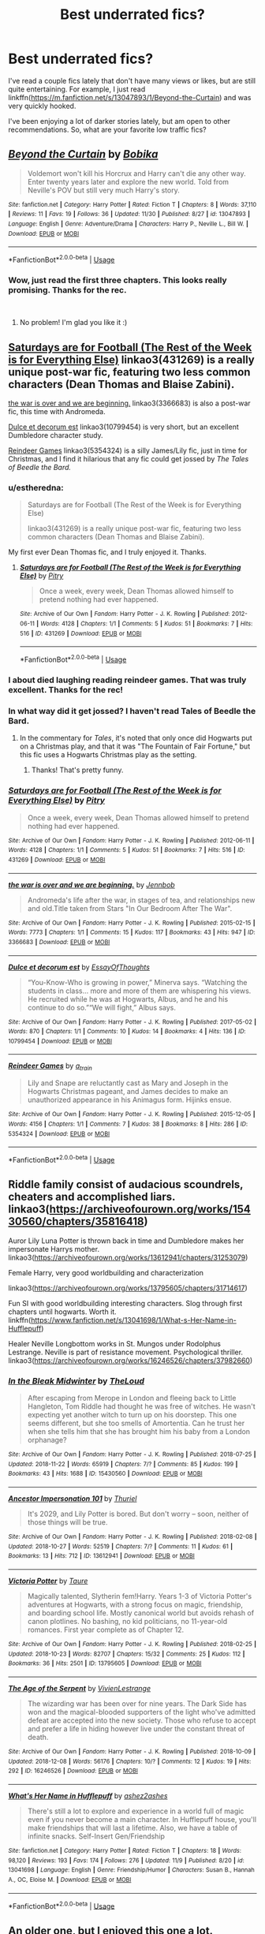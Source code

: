 #+TITLE: Best underrated fics?

* Best underrated fics?
:PROPERTIES:
:Author: starsandheavyrain
:Score: 65
:DateUnix: 1544305657.0
:DateShort: 2018-Dec-09
:FlairText: Request
:END:
I've read a couple fics lately that don't have many views or likes, but are still quite entertaining. For example, I just read linkffn([[https://m.fanfiction.net/s/13047893/1/Beyond-the-Curtain]]) and was very quickly hooked.

I've been enjoying a lot of darker stories lately, but am open to other recommendations. So, what are your favorite low traffic fics?


** [[https://www.fanfiction.net/s/13047893/1/][*/Beyond the Curtain/*]] by [[https://www.fanfiction.net/u/3820867/Bobika][/Bobika/]]

#+begin_quote
  Voldemort won't kill his Horcrux and Harry can't die any other way. Enter twenty years later and explore the new world. Told from Neville's POV but still very much Harry's story.
#+end_quote

^{/Site/:} ^{fanfiction.net} ^{*|*} ^{/Category/:} ^{Harry} ^{Potter} ^{*|*} ^{/Rated/:} ^{Fiction} ^{T} ^{*|*} ^{/Chapters/:} ^{8} ^{*|*} ^{/Words/:} ^{37,110} ^{*|*} ^{/Reviews/:} ^{11} ^{*|*} ^{/Favs/:} ^{19} ^{*|*} ^{/Follows/:} ^{36} ^{*|*} ^{/Updated/:} ^{11/30} ^{*|*} ^{/Published/:} ^{8/27} ^{*|*} ^{/id/:} ^{13047893} ^{*|*} ^{/Language/:} ^{English} ^{*|*} ^{/Genre/:} ^{Adventure/Drama} ^{*|*} ^{/Characters/:} ^{Harry} ^{P.,} ^{Neville} ^{L.,} ^{Bill} ^{W.} ^{*|*} ^{/Download/:} ^{[[http://www.ff2ebook.com/old/ffn-bot/index.php?id=13047893&source=ff&filetype=epub][EPUB]]} ^{or} ^{[[http://www.ff2ebook.com/old/ffn-bot/index.php?id=13047893&source=ff&filetype=mobi][MOBI]]}

--------------

*FanfictionBot*^{2.0.0-beta} | [[https://github.com/tusing/reddit-ffn-bot/wiki/Usage][Usage]]
:PROPERTIES:
:Author: FanfictionBot
:Score: 21
:DateUnix: 1544305665.0
:DateShort: 2018-Dec-09
:END:

*** Wow, just read the first three chapters. This looks really promising. Thanks for the rec.

​
:PROPERTIES:
:Score: 14
:DateUnix: 1544308778.0
:DateShort: 2018-Dec-09
:END:

**** No problem! I'm glad you like it :)
:PROPERTIES:
:Author: starsandheavyrain
:Score: 6
:DateUnix: 1544309119.0
:DateShort: 2018-Dec-09
:END:


** [[https://archiveofourown.org/works/431269][Saturdays are for Football (The Rest of the Week is for Everything Else)]] linkao3(431269) is a really unique post-war fic, featuring two less common characters (Dean Thomas and Blaise Zabini).

[[https://archiveofourown.org/works/3366683][the war is over and we are beginning.]] linkao3(3366683) is also a post-war fic, this time with Andromeda.

[[https://archiveofourown.org/works/10799454][Dulce et decorum est]] linkao3(10799454) is very short, but an excellent Dumbledore character study.

[[https://archiveofourown.org/works/5354324][Reindeer Games]] linkao3(5354324) is a silly James/Lily fic, just in time for Christmas, and I find it hilarious that any fic could get jossed by /The Tales of Beedle the Bard./
:PROPERTIES:
:Author: siderumincaelo
:Score: 17
:DateUnix: 1544310483.0
:DateShort: 2018-Dec-09
:END:

*** u/estheredna:
#+begin_quote
  Saturdays are for Football (The Rest of the Week is for Everything Else)

  linkao3(431269) is a really unique post-war fic, featuring two less common characters (Dean Thomas and Blaise Zabini).
#+end_quote

My first ever Dean Thomas fic, and I truly enjoyed it. Thanks.
:PROPERTIES:
:Author: estheredna
:Score: 5
:DateUnix: 1544319093.0
:DateShort: 2018-Dec-09
:END:

**** [[https://archiveofourown.org/works/431269][*/Saturdays are for Football (The Rest of the Week is for Everything Else)/*]] by [[https://www.archiveofourown.org/users/Pitry/pseuds/Pitry][/Pitry/]]

#+begin_quote
  Once a week, every week, Dean Thomas allowed himself to pretend nothing had ever happened.
#+end_quote

^{/Site/:} ^{Archive} ^{of} ^{Our} ^{Own} ^{*|*} ^{/Fandom/:} ^{Harry} ^{Potter} ^{-} ^{J.} ^{K.} ^{Rowling} ^{*|*} ^{/Published/:} ^{2012-06-11} ^{*|*} ^{/Words/:} ^{4128} ^{*|*} ^{/Chapters/:} ^{1/1} ^{*|*} ^{/Comments/:} ^{5} ^{*|*} ^{/Kudos/:} ^{51} ^{*|*} ^{/Bookmarks/:} ^{7} ^{*|*} ^{/Hits/:} ^{516} ^{*|*} ^{/ID/:} ^{431269} ^{*|*} ^{/Download/:} ^{[[https://archiveofourown.org/downloads/Pi/Pitry/431269/Saturdays%20are%20for%20Football.epub?updated_at=1387523755][EPUB]]} ^{or} ^{[[https://archiveofourown.org/downloads/Pi/Pitry/431269/Saturdays%20are%20for%20Football.mobi?updated_at=1387523755][MOBI]]}

--------------

*FanfictionBot*^{2.0.0-beta} | [[https://github.com/tusing/reddit-ffn-bot/wiki/Usage][Usage]]
:PROPERTIES:
:Author: FanfictionBot
:Score: 1
:DateUnix: 1544319104.0
:DateShort: 2018-Dec-09
:END:


*** I about died laughing reading reindeer games. That was truly excellent. Thanks for the rec!
:PROPERTIES:
:Author: altrarose
:Score: 1
:DateUnix: 1544333252.0
:DateShort: 2018-Dec-09
:END:


*** In what way did it get jossed? I haven't read Tales of Beedle the Bard.
:PROPERTIES:
:Author: anathea
:Score: 1
:DateUnix: 1544392654.0
:DateShort: 2018-Dec-10
:END:

**** In the commentary for /Tales/, it's noted that only once did Hogwarts put on a Christmas play, and that it was "The Fountain of Fair Fortune," but this fic uses a Hogwarts Christmas play as the setting.
:PROPERTIES:
:Author: siderumincaelo
:Score: 2
:DateUnix: 1544399790.0
:DateShort: 2018-Dec-10
:END:

***** Thanks! That's pretty funny.
:PROPERTIES:
:Author: anathea
:Score: 1
:DateUnix: 1544407304.0
:DateShort: 2018-Dec-10
:END:


*** [[https://archiveofourown.org/works/431269][*/Saturdays are for Football (The Rest of the Week is for Everything Else)/*]] by [[https://www.archiveofourown.org/users/Pitry/pseuds/Pitry][/Pitry/]]

#+begin_quote
  Once a week, every week, Dean Thomas allowed himself to pretend nothing had ever happened.
#+end_quote

^{/Site/:} ^{Archive} ^{of} ^{Our} ^{Own} ^{*|*} ^{/Fandom/:} ^{Harry} ^{Potter} ^{-} ^{J.} ^{K.} ^{Rowling} ^{*|*} ^{/Published/:} ^{2012-06-11} ^{*|*} ^{/Words/:} ^{4128} ^{*|*} ^{/Chapters/:} ^{1/1} ^{*|*} ^{/Comments/:} ^{5} ^{*|*} ^{/Kudos/:} ^{51} ^{*|*} ^{/Bookmarks/:} ^{7} ^{*|*} ^{/Hits/:} ^{516} ^{*|*} ^{/ID/:} ^{431269} ^{*|*} ^{/Download/:} ^{[[https://archiveofourown.org/downloads/Pi/Pitry/431269/Saturdays%20are%20for%20Football.epub?updated_at=1387523755][EPUB]]} ^{or} ^{[[https://archiveofourown.org/downloads/Pi/Pitry/431269/Saturdays%20are%20for%20Football.mobi?updated_at=1387523755][MOBI]]}

--------------

[[https://archiveofourown.org/works/3366683][*/the war is over and we are beginning./*]] by [[https://www.archiveofourown.org/users/Jennbob/pseuds/Jennbob][/Jennbob/]]

#+begin_quote
  Andromeda's life after the war, in stages of tea, and relationships new and old.Title taken from Stars "In Our Bedroom After The War".
#+end_quote

^{/Site/:} ^{Archive} ^{of} ^{Our} ^{Own} ^{*|*} ^{/Fandom/:} ^{Harry} ^{Potter} ^{-} ^{J.} ^{K.} ^{Rowling} ^{*|*} ^{/Published/:} ^{2015-02-15} ^{*|*} ^{/Words/:} ^{7773} ^{*|*} ^{/Chapters/:} ^{1/1} ^{*|*} ^{/Comments/:} ^{15} ^{*|*} ^{/Kudos/:} ^{117} ^{*|*} ^{/Bookmarks/:} ^{43} ^{*|*} ^{/Hits/:} ^{947} ^{*|*} ^{/ID/:} ^{3366683} ^{*|*} ^{/Download/:} ^{[[https://archiveofourown.org/downloads/Je/Jennbob/3366683/the%20war%20is%20over%20and%20we%20are.epub?updated_at=1460239230][EPUB]]} ^{or} ^{[[https://archiveofourown.org/downloads/Je/Jennbob/3366683/the%20war%20is%20over%20and%20we%20are.mobi?updated_at=1460239230][MOBI]]}

--------------

[[https://archiveofourown.org/works/10799454][*/Dulce et decorum est/*]] by [[https://www.archiveofourown.org/users/EssayOfThoughts/pseuds/EssayOfThoughts][/EssayOfThoughts/]]

#+begin_quote
  “You-Know-Who is growing in power,” Minerva says. “Watching the students in class... more and more of them are whispering his views. He recruited while he was at Hogwarts, Albus, and he and his continue to do so.”“We will fight,” Albus says.
#+end_quote

^{/Site/:} ^{Archive} ^{of} ^{Our} ^{Own} ^{*|*} ^{/Fandom/:} ^{Harry} ^{Potter} ^{-} ^{J.} ^{K.} ^{Rowling} ^{*|*} ^{/Published/:} ^{2017-05-02} ^{*|*} ^{/Words/:} ^{870} ^{*|*} ^{/Chapters/:} ^{1/1} ^{*|*} ^{/Comments/:} ^{10} ^{*|*} ^{/Kudos/:} ^{14} ^{*|*} ^{/Bookmarks/:} ^{4} ^{*|*} ^{/Hits/:} ^{136} ^{*|*} ^{/ID/:} ^{10799454} ^{*|*} ^{/Download/:} ^{[[https://archiveofourown.org/downloads/Es/EssayOfThoughts/10799454/Dulce%20et%20decorum%20est.epub?updated_at=1518279320][EPUB]]} ^{or} ^{[[https://archiveofourown.org/downloads/Es/EssayOfThoughts/10799454/Dulce%20et%20decorum%20est.mobi?updated_at=1518279320][MOBI]]}

--------------

[[https://archiveofourown.org/works/5354324][*/Reindeer Games/*]] by [[https://www.archiveofourown.org/users/a_t_rain/pseuds/a_t_rain][/a_t_rain/]]

#+begin_quote
  Lily and Snape are reluctantly cast as Mary and Joseph in the Hogwarts Christmas pageant, and James decides to make an unauthorized appearance in his Animagus form. Hijinks ensue.
#+end_quote

^{/Site/:} ^{Archive} ^{of} ^{Our} ^{Own} ^{*|*} ^{/Fandom/:} ^{Harry} ^{Potter} ^{-} ^{J.} ^{K.} ^{Rowling} ^{*|*} ^{/Published/:} ^{2015-12-05} ^{*|*} ^{/Words/:} ^{4156} ^{*|*} ^{/Chapters/:} ^{1/1} ^{*|*} ^{/Comments/:} ^{7} ^{*|*} ^{/Kudos/:} ^{38} ^{*|*} ^{/Bookmarks/:} ^{8} ^{*|*} ^{/Hits/:} ^{286} ^{*|*} ^{/ID/:} ^{5354324} ^{*|*} ^{/Download/:} ^{[[https://archiveofourown.org/downloads/a_/a_t_rain/5354324/Reindeer%20Games.epub?updated_at=1449288632][EPUB]]} ^{or} ^{[[https://archiveofourown.org/downloads/a_/a_t_rain/5354324/Reindeer%20Games.mobi?updated_at=1449288632][MOBI]]}

--------------

*FanfictionBot*^{2.0.0-beta} | [[https://github.com/tusing/reddit-ffn-bot/wiki/Usage][Usage]]
:PROPERTIES:
:Author: FanfictionBot
:Score: 1
:DateUnix: 1544310500.0
:DateShort: 2018-Dec-09
:END:


** Riddle family consist of audacious scoundrels, cheaters and accomplished liars. linkao3([[https://archiveofourown.org/works/15430560/chapters/35816418]])

Auror Lily Luna Potter is thrown back in time and Dumbledore makes her impersonate Harrys mother. linkao3([[https://archiveofourown.org/works/13612941/chapters/31253079]])

Female Harry, very good worldbuilding and characterization

linkao3([[https://archiveofourown.org/works/13795605/chapters/31714617]])

Fun SI with good worldbuilding interesting characters. Slog through first chapters until hogwarts. Worth it. linkffn([[https://www.fanfiction.net/s/13041698/1/What-s-Her-Name-in-Hufflepuff]])

Healer Neville Longbottom works in St. Mungos under Rodolphus Lestrange. Neville is part of resistance movement. Psychological thriller. linkao3([[https://archiveofourown.org/works/16246526/chapters/37982660]])
:PROPERTIES:
:Author: usernameXbillion
:Score: 12
:DateUnix: 1544311197.0
:DateShort: 2018-Dec-09
:END:

*** [[https://archiveofourown.org/works/15430560][*/In the Bleak Midwinter/*]] by [[https://www.archiveofourown.org/users/TheLoud/pseuds/TheLoud][/TheLoud/]]

#+begin_quote
  After escaping from Merope in London and fleeing back to Little Hangleton, Tom Riddle had thought he was free of witches. He wasn't expecting yet another witch to turn up on his doorstep. This one seems different, but she too smells of Amortentia. Can he trust her when she tells him that she has brought him his baby from a London orphanage?
#+end_quote

^{/Site/:} ^{Archive} ^{of} ^{Our} ^{Own} ^{*|*} ^{/Fandom/:} ^{Harry} ^{Potter} ^{-} ^{J.} ^{K.} ^{Rowling} ^{*|*} ^{/Published/:} ^{2018-07-25} ^{*|*} ^{/Updated/:} ^{2018-11-22} ^{*|*} ^{/Words/:} ^{65919} ^{*|*} ^{/Chapters/:} ^{7/?} ^{*|*} ^{/Comments/:} ^{85} ^{*|*} ^{/Kudos/:} ^{199} ^{*|*} ^{/Bookmarks/:} ^{43} ^{*|*} ^{/Hits/:} ^{1688} ^{*|*} ^{/ID/:} ^{15430560} ^{*|*} ^{/Download/:} ^{[[https://archiveofourown.org/downloads/Th/TheLoud/15430560/In%20the%20Bleak%20Midwinter.epub?updated_at=1542923212][EPUB]]} ^{or} ^{[[https://archiveofourown.org/downloads/Th/TheLoud/15430560/In%20the%20Bleak%20Midwinter.mobi?updated_at=1542923212][MOBI]]}

--------------

[[https://archiveofourown.org/works/13612941][*/Ancestor Impersonation 101/*]] by [[https://www.archiveofourown.org/users/Thuriel/pseuds/Thuriel][/Thuriel/]]

#+begin_quote
  It's 2029, and Lily Potter is bored. But don't worry -- soon, neither of those things will be true.
#+end_quote

^{/Site/:} ^{Archive} ^{of} ^{Our} ^{Own} ^{*|*} ^{/Fandom/:} ^{Harry} ^{Potter} ^{-} ^{J.} ^{K.} ^{Rowling} ^{*|*} ^{/Published/:} ^{2018-02-08} ^{*|*} ^{/Updated/:} ^{2018-10-27} ^{*|*} ^{/Words/:} ^{52519} ^{*|*} ^{/Chapters/:} ^{7/?} ^{*|*} ^{/Comments/:} ^{11} ^{*|*} ^{/Kudos/:} ^{61} ^{*|*} ^{/Bookmarks/:} ^{13} ^{*|*} ^{/Hits/:} ^{712} ^{*|*} ^{/ID/:} ^{13612941} ^{*|*} ^{/Download/:} ^{[[https://archiveofourown.org/downloads/Th/Thuriel/13612941/Ancestor%20Impersonation%20101.epub?updated_at=1540694138][EPUB]]} ^{or} ^{[[https://archiveofourown.org/downloads/Th/Thuriel/13612941/Ancestor%20Impersonation%20101.mobi?updated_at=1540694138][MOBI]]}

--------------

[[https://archiveofourown.org/works/13795605][*/Victoria Potter/*]] by [[https://www.archiveofourown.org/users/Taure/pseuds/Taure][/Taure/]]

#+begin_quote
  Magically talented, Slytherin fem!Harry. Years 1-3 of Victoria Potter's adventures at Hogwarts, with a strong focus on magic, friendship, and boarding school life. Mostly canonical world but avoids rehash of canon plotlines. No bashing, no kid politicians, no 11-year-old romances. First year complete as of Chapter 12.
#+end_quote

^{/Site/:} ^{Archive} ^{of} ^{Our} ^{Own} ^{*|*} ^{/Fandom/:} ^{Harry} ^{Potter} ^{-} ^{J.} ^{K.} ^{Rowling} ^{*|*} ^{/Published/:} ^{2018-02-25} ^{*|*} ^{/Updated/:} ^{2018-10-23} ^{*|*} ^{/Words/:} ^{82707} ^{*|*} ^{/Chapters/:} ^{15/32} ^{*|*} ^{/Comments/:} ^{25} ^{*|*} ^{/Kudos/:} ^{112} ^{*|*} ^{/Bookmarks/:} ^{36} ^{*|*} ^{/Hits/:} ^{2501} ^{*|*} ^{/ID/:} ^{13795605} ^{*|*} ^{/Download/:} ^{[[https://archiveofourown.org/downloads/Ta/Taure/13795605/Victoria%20Potter.epub?updated_at=1540373823][EPUB]]} ^{or} ^{[[https://archiveofourown.org/downloads/Ta/Taure/13795605/Victoria%20Potter.mobi?updated_at=1540373823][MOBI]]}

--------------

[[https://archiveofourown.org/works/16246526][*/The Age of the Serpent/*]] by [[https://www.archiveofourown.org/users/VivienLestrange/pseuds/VivienLestrange][/VivienLestrange/]]

#+begin_quote
  The wizarding war has been over for nine years. The Dark Side has won and the magical-blooded supporters of the light who've admitted defeat are accepted into the new society. Those who refuse to accept and prefer a life in hiding however live under the constant threat of death.
#+end_quote

^{/Site/:} ^{Archive} ^{of} ^{Our} ^{Own} ^{*|*} ^{/Fandom/:} ^{Harry} ^{Potter} ^{-} ^{J.} ^{K.} ^{Rowling} ^{*|*} ^{/Published/:} ^{2018-10-09} ^{*|*} ^{/Updated/:} ^{2018-12-08} ^{*|*} ^{/Words/:} ^{56176} ^{*|*} ^{/Chapters/:} ^{10/?} ^{*|*} ^{/Comments/:} ^{12} ^{*|*} ^{/Kudos/:} ^{19} ^{*|*} ^{/Hits/:} ^{292} ^{*|*} ^{/ID/:} ^{16246526} ^{*|*} ^{/Download/:} ^{[[https://archiveofourown.org/downloads/Vi/VivienLestrange/16246526/The%20Age%20of%20the%20Serpent.epub?updated_at=1544287848][EPUB]]} ^{or} ^{[[https://archiveofourown.org/downloads/Vi/VivienLestrange/16246526/The%20Age%20of%20the%20Serpent.mobi?updated_at=1544287848][MOBI]]}

--------------

[[https://www.fanfiction.net/s/13041698/1/][*/What's Her Name in Hufflepuff/*]] by [[https://www.fanfiction.net/u/12472/ashez2ashes][/ashez2ashes/]]

#+begin_quote
  There's still a lot to explore and experience in a world full of magic even if you never become a main character. In Hufflepuff house, you'll make friendships that will last a lifetime. Also, we have a table of infinite snacks. Self-Insert Gen/Friendship
#+end_quote

^{/Site/:} ^{fanfiction.net} ^{*|*} ^{/Category/:} ^{Harry} ^{Potter} ^{*|*} ^{/Rated/:} ^{Fiction} ^{T} ^{*|*} ^{/Chapters/:} ^{18} ^{*|*} ^{/Words/:} ^{98,120} ^{*|*} ^{/Reviews/:} ^{193} ^{*|*} ^{/Favs/:} ^{174} ^{*|*} ^{/Follows/:} ^{276} ^{*|*} ^{/Updated/:} ^{11/9} ^{*|*} ^{/Published/:} ^{8/20} ^{*|*} ^{/id/:} ^{13041698} ^{*|*} ^{/Language/:} ^{English} ^{*|*} ^{/Genre/:} ^{Friendship/Humor} ^{*|*} ^{/Characters/:} ^{Susan} ^{B.,} ^{Hannah} ^{A.,} ^{OC,} ^{Eloise} ^{M.} ^{*|*} ^{/Download/:} ^{[[http://www.ff2ebook.com/old/ffn-bot/index.php?id=13041698&source=ff&filetype=epub][EPUB]]} ^{or} ^{[[http://www.ff2ebook.com/old/ffn-bot/index.php?id=13041698&source=ff&filetype=mobi][MOBI]]}

--------------

*FanfictionBot*^{2.0.0-beta} | [[https://github.com/tusing/reddit-ffn-bot/wiki/Usage][Usage]]
:PROPERTIES:
:Author: FanfictionBot
:Score: 2
:DateUnix: 1544311227.0
:DateShort: 2018-Dec-09
:END:


** An older one, but I enjoyed this one a lot.

Linkffn([[https://www.fanfiction.net/s/5136938/1/Innocence-and-Roses]])

Neat little mystery, both compelling and silly.
:PROPERTIES:
:Author: AnIndividualist
:Score: 5
:DateUnix: 1544313831.0
:DateShort: 2018-Dec-09
:END:

*** [[https://www.fanfiction.net/s/5136938/1/][*/Innocence and Roses/*]] by [[https://www.fanfiction.net/u/1616281/FirstYear][/FirstYear/]]

#+begin_quote
  Harry sees a small light from his window. Upon investigating he finds Luna. Planting Roses?
#+end_quote

^{/Site/:} ^{fanfiction.net} ^{*|*} ^{/Category/:} ^{Harry} ^{Potter} ^{*|*} ^{/Rated/:} ^{Fiction} ^{T} ^{*|*} ^{/Chapters/:} ^{10} ^{*|*} ^{/Words/:} ^{20,088} ^{*|*} ^{/Reviews/:} ^{69} ^{*|*} ^{/Favs/:} ^{56} ^{*|*} ^{/Follows/:} ^{36} ^{*|*} ^{/Updated/:} ^{8/7/2009} ^{*|*} ^{/Published/:} ^{6/14/2009} ^{*|*} ^{/Status/:} ^{Complete} ^{*|*} ^{/id/:} ^{5136938} ^{*|*} ^{/Language/:} ^{English} ^{*|*} ^{/Genre/:} ^{Mystery/Drama} ^{*|*} ^{/Characters/:} ^{Luna} ^{L.,} ^{Harry} ^{P.} ^{*|*} ^{/Download/:} ^{[[http://www.ff2ebook.com/old/ffn-bot/index.php?id=5136938&source=ff&filetype=epub][EPUB]]} ^{or} ^{[[http://www.ff2ebook.com/old/ffn-bot/index.php?id=5136938&source=ff&filetype=mobi][MOBI]]}

--------------

*FanfictionBot*^{2.0.0-beta} | [[https://github.com/tusing/reddit-ffn-bot/wiki/Usage][Usage]]
:PROPERTIES:
:Author: FanfictionBot
:Score: 2
:DateUnix: 1544313846.0
:DateShort: 2018-Dec-09
:END:


** *The Serpensortia Series*

Just an AU where Harry isn't entirely clued up on the houses and doesn't meet Ron quite as quickly as in the books. So he has no qualms when the hat suggests Slytherin. Nothing crazy, just a different sort of life.

I really liked how Harry was wrote, he very much just came across as a clueless child. His reaction to the hat suggesting Slytherin is literally /Um, fine? Anything's fine, really. Um. Thank you?/

Linkao3([[https://archiveofourown.org/works/4913998/chapters/11273302]])
:PROPERTIES:
:Score: 4
:DateUnix: 1544366799.0
:DateShort: 2018-Dec-09
:END:

*** [[https://archiveofourown.org/works/4913998][*/Quiet Like a Fight/*]] by [[https://www.archiveofourown.org/users/MzMinola/pseuds/MzMinola][/MzMinola/]]

#+begin_quote
  Harry Potter and the Dormitory Under the Stairs
#+end_quote

^{/Site/:} ^{Archive} ^{of} ^{Our} ^{Own} ^{*|*} ^{/Fandom/:} ^{Harry} ^{Potter} ^{-} ^{J.} ^{K.} ^{Rowling} ^{*|*} ^{/Published/:} ^{2015-10-02} ^{*|*} ^{/Completed/:} ^{2015-11-06} ^{*|*} ^{/Words/:} ^{33796} ^{*|*} ^{/Chapters/:} ^{7/7} ^{*|*} ^{/Comments/:} ^{89} ^{*|*} ^{/Kudos/:} ^{642} ^{*|*} ^{/Bookmarks/:} ^{79} ^{*|*} ^{/Hits/:} ^{11250} ^{*|*} ^{/ID/:} ^{4913998} ^{*|*} ^{/Download/:} ^{[[https://archiveofourown.org/downloads/Mz/MzMinola/4913998/Quiet%20Like%20a%20Fight.epub?updated_at=1525937067][EPUB]]} ^{or} ^{[[https://archiveofourown.org/downloads/Mz/MzMinola/4913998/Quiet%20Like%20a%20Fight.mobi?updated_at=1525937067][MOBI]]}

--------------

*FanfictionBot*^{2.0.0-beta} | [[https://github.com/tusing/reddit-ffn-bot/wiki/Usage][Usage]]
:PROPERTIES:
:Author: FanfictionBot
:Score: 1
:DateUnix: 1544366809.0
:DateShort: 2018-Dec-09
:END:


** *[[https://archiveofourown.org/works/1048010/chapters/2096059][Holly at Hogwarts]]*

It's a next generation series focusing on Dudley's daughter Holly going to Hogwarts in the same year as Albus.

It's one of my top favorite post-canon series of all time, mostly because it manages to stay close enough to canon to feel authentic, while at the same time introducing enough new and original ideas to recapture that feeling of wonder and discovery you get from reading the books for the first time, which is something that is usually missing from stories focusing on the children of any of the canon couples.

It's also currently sitting at just 55 kudos which is positively criminal.
:PROPERTIES:
:Author: Hellothere_1
:Score: 3
:DateUnix: 1544378382.0
:DateShort: 2018-Dec-09
:END:


** linkffn(Dangerous and Deadly Lord Voldemort)
:PROPERTIES:
:Author: TimeTurner394
:Score: 3
:DateUnix: 1544397995.0
:DateShort: 2018-Dec-10
:END:

*** [[https://www.fanfiction.net/s/10129276/1/][*/Dangerous and Deadly Lord Voldemort/*]] by [[https://www.fanfiction.net/u/279988/Kevin3][/Kevin3/]]

#+begin_quote
  A tale of illusion and deception - what better bedtime story could a magician tell his son than when he managed to pull one over on the entire wizarding world?
#+end_quote

^{/Site/:} ^{fanfiction.net} ^{*|*} ^{/Category/:} ^{Harry} ^{Potter} ^{*|*} ^{/Rated/:} ^{Fiction} ^{K+} ^{*|*} ^{/Chapters/:} ^{11} ^{*|*} ^{/Words/:} ^{16,842} ^{*|*} ^{/Reviews/:} ^{114} ^{*|*} ^{/Favs/:} ^{475} ^{*|*} ^{/Follows/:} ^{258} ^{*|*} ^{/Updated/:} ^{4/3/2014} ^{*|*} ^{/Published/:} ^{2/20/2014} ^{*|*} ^{/Status/:} ^{Complete} ^{*|*} ^{/id/:} ^{10129276} ^{*|*} ^{/Language/:} ^{English} ^{*|*} ^{/Genre/:} ^{Adventure} ^{*|*} ^{/Characters/:} ^{Voldemort,} ^{Albus} ^{D.,} ^{Tom} ^{R.} ^{Jr.} ^{*|*} ^{/Download/:} ^{[[http://www.ff2ebook.com/old/ffn-bot/index.php?id=10129276&source=ff&filetype=epub][EPUB]]} ^{or} ^{[[http://www.ff2ebook.com/old/ffn-bot/index.php?id=10129276&source=ff&filetype=mobi][MOBI]]}

--------------

*FanfictionBot*^{2.0.0-beta} | [[https://github.com/tusing/reddit-ffn-bot/wiki/Usage][Usage]]
:PROPERTIES:
:Author: FanfictionBot
:Score: 2
:DateUnix: 1544398010.0
:DateShort: 2018-Dec-10
:END:


** [[https://m.fanfiction.net/s/2920229/1/Eclipse-of-the-Sky]]

Don't know how to link on mobile, sorry.

Anyways story and it's characters are great. Somewhat a more grim war but not angsty, a great few OCs and just a interesting plot.
:PROPERTIES:
:Author: raapster
:Score: 2
:DateUnix: 1544318165.0
:DateShort: 2018-Dec-09
:END:

*** I think this should work: linkffn([[https://m.fanfiction.net/s/2920229/1/Eclipse-of-the-Sky]])

Thanks for the recommendation. Looks interesting!
:PROPERTIES:
:Author: starsandheavyrain
:Score: 2
:DateUnix: 1544325872.0
:DateShort: 2018-Dec-09
:END:

**** [[https://www.fanfiction.net/s/2920229/1/][*/Eclipse of the Sky/*]] by [[https://www.fanfiction.net/u/861757/firefawn][/firefawn/]]

#+begin_quote
  Blood...it flowed through us all, until Voldemort began to twist it, taint it, harnessing it for his own purpose. The power of the species of the magical world--werewolves, vampires, metamorphmagi-was his for the taking. Harry would know, he'd taken his girlfriend's, & that would be his last mistake. Dark Harry/OC - Rating for Mature scenes - AU after OotP
#+end_quote

^{/Site/:} ^{fanfiction.net} ^{*|*} ^{/Category/:} ^{Harry} ^{Potter} ^{*|*} ^{/Rated/:} ^{Fiction} ^{M} ^{*|*} ^{/Chapters/:} ^{72} ^{*|*} ^{/Words/:} ^{827,498} ^{*|*} ^{/Reviews/:} ^{433} ^{*|*} ^{/Favs/:} ^{345} ^{*|*} ^{/Follows/:} ^{310} ^{*|*} ^{/Updated/:} ^{11/16} ^{*|*} ^{/Published/:} ^{5/2/2006} ^{*|*} ^{/id/:} ^{2920229} ^{*|*} ^{/Language/:} ^{English} ^{*|*} ^{/Genre/:} ^{Romance/Adventure} ^{*|*} ^{/Characters/:} ^{<Harry} ^{P.,} ^{OC>} ^{<N.} ^{Tonks,} ^{Remus} ^{L.>} ^{*|*} ^{/Download/:} ^{[[http://www.ff2ebook.com/old/ffn-bot/index.php?id=2920229&source=ff&filetype=epub][EPUB]]} ^{or} ^{[[http://www.ff2ebook.com/old/ffn-bot/index.php?id=2920229&source=ff&filetype=mobi][MOBI]]}

--------------

*FanfictionBot*^{2.0.0-beta} | [[https://github.com/tusing/reddit-ffn-bot/wiki/Usage][Usage]]
:PROPERTIES:
:Author: FanfictionBot
:Score: 1
:DateUnix: 1544325880.0
:DateShort: 2018-Dec-09
:END:


** [deleted]
:PROPERTIES:
:Score: 3
:DateUnix: 1544356874.0
:DateShort: 2018-Dec-09
:END:

*** All I want for Christmas is for this to get updated :)
:PROPERTIES:
:Author: m777z
:Score: 3
:DateUnix: 1544378388.0
:DateShort: 2018-Dec-09
:END:

**** Only [[/u/timeloopedpowergamer][u/timeloopedpowergamer]] can grant that wish, though asking Santa to speak on your behalf might not hurt.
:PROPERTIES:
:Author: wordhammer
:Score: 3
:DateUnix: 1544391040.0
:DateShort: 2018-Dec-10
:END:


**** [deleted]
:PROPERTIES:
:Score: 3
:DateUnix: 1544406346.0
:DateShort: 2018-Dec-10
:END:

***** I have not read these, thank you!!
:PROPERTIES:
:Author: m777z
:Score: 3
:DateUnix: 1544412208.0
:DateShort: 2018-Dec-10
:END:

****** [deleted]
:PROPERTIES:
:Score: 3
:DateUnix: 1546129929.0
:DateShort: 2018-Dec-30
:END:

******* Thanks! This encourages me that maybe he'll publish more chapters, even if this is from a while ago :)
:PROPERTIES:
:Author: m777z
:Score: 3
:DateUnix: 1546132748.0
:DateShort: 2018-Dec-30
:END:


*** [[https://www.fanfiction.net/s/8823447/1/][*/Harry Potter and the Witch Queen/*]] by [[https://www.fanfiction.net/u/4223774/TimeLoopedPowerGamer][/TimeLoopedPowerGamer/]]

#+begin_quote
  After a long war, Voldemort still remains undefeated and Hermione Granger has fallen to Darkness. But despite having gained great power in exchange for a bargain with the hidden Fae, she is still unable to kill the immortal Dark Lord. As a last resort, she sends Harry back in time twenty years to when he was eleven, using a dark ritual with a terrible sacrifice. Canon compliant AU.
#+end_quote

^{/Site/:} ^{fanfiction.net} ^{*|*} ^{/Category/:} ^{Harry} ^{Potter} ^{*|*} ^{/Rated/:} ^{Fiction} ^{M} ^{*|*} ^{/Chapters/:} ^{13} ^{*|*} ^{/Words/:} ^{150,495} ^{*|*} ^{/Reviews/:} ^{490} ^{*|*} ^{/Favs/:} ^{1,095} ^{*|*} ^{/Follows/:} ^{1,502} ^{*|*} ^{/Updated/:} ^{9/19/2014} ^{*|*} ^{/Published/:} ^{12/23/2012} ^{*|*} ^{/id/:} ^{8823447} ^{*|*} ^{/Language/:} ^{English} ^{*|*} ^{/Genre/:} ^{Adventure/Romance} ^{*|*} ^{/Characters/:} ^{<Harry} ^{P.,} ^{Hermione} ^{G.>} ^{Luna} ^{L.} ^{*|*} ^{/Download/:} ^{[[http://www.ff2ebook.com/old/ffn-bot/index.php?id=8823447&source=ff&filetype=epub][EPUB]]} ^{or} ^{[[http://www.ff2ebook.com/old/ffn-bot/index.php?id=8823447&source=ff&filetype=mobi][MOBI]]}

--------------

*FanfictionBot*^{2.0.0-beta} | [[https://github.com/tusing/reddit-ffn-bot/wiki/Usage][Usage]]
:PROPERTIES:
:Author: FanfictionBot
:Score: 2
:DateUnix: 1544356887.0
:DateShort: 2018-Dec-09
:END:


** I definitely have to say [[https://www.fanfiction.net/s/12858961/1/The-Sparrow-Suite][The Sparrow Suite]] by Red Garden Gnome. It's a Charlie Weasley/Hermione Granger story about the two of them taking up teaching posts at Hogwarts a year or two after the war (him Care of Magical Creatures and she Defense Against the Dark Arts). This story is different due to the fact Charlie and Hermione hate each other at the beginning of the story. Most stories involving them having them hooking up and having hardcore sex in Chapter 1. But their personalities are more drawn out here and explored. It's told from Charlie's POV. It's my favorite story involving them.
:PROPERTIES:
:Author: emong757
:Score: 2
:DateUnix: 1544321110.0
:DateShort: 2018-Dec-09
:END:


** Linkao3(Into The Fold by pasi). It's an amazing piece with Snape's POV and arguably one of the best ones about him.
:PROPERTIES:
:Author: Flye_Autumne
:Score: 2
:DateUnix: 1544381263.0
:DateShort: 2018-Dec-09
:END:

*** [[https://archiveofourown.org/works/147439][*/Into the Fold/*]] by [[https://www.archiveofourown.org/users/pasi/pseuds/pasi][/pasi/]]

#+begin_quote
  Severus Snape is going straight to hell. The people he calls his friends are helping him get there.
#+end_quote

^{/Site/:} ^{Archive} ^{of} ^{Our} ^{Own} ^{*|*} ^{/Fandom/:} ^{Harry} ^{Potter} ^{-} ^{J.} ^{K.} ^{Rowling} ^{*|*} ^{/Published/:} ^{2011-01-02} ^{*|*} ^{/Completed/:} ^{2011-09-21} ^{*|*} ^{/Words/:} ^{164264} ^{*|*} ^{/Chapters/:} ^{42/42} ^{*|*} ^{/Comments/:} ^{13} ^{*|*} ^{/Kudos/:} ^{63} ^{*|*} ^{/Bookmarks/:} ^{33} ^{*|*} ^{/Hits/:} ^{2273} ^{*|*} ^{/ID/:} ^{147439} ^{*|*} ^{/Download/:} ^{[[https://archiveofourown.org/downloads/pa/pasi/147439/Into%20the%20Fold.epub?updated_at=1386669391][EPUB]]} ^{or} ^{[[https://archiveofourown.org/downloads/pa/pasi/147439/Into%20the%20Fold.mobi?updated_at=1386669391][MOBI]]}

--------------

*FanfictionBot*^{2.0.0-beta} | [[https://github.com/tusing/reddit-ffn-bot/wiki/Usage][Usage]]
:PROPERTIES:
:Author: FanfictionBot
:Score: 1
:DateUnix: 1544381286.0
:DateShort: 2018-Dec-09
:END:


** linkao3(7331278) feat.black!gay!drarry and nice worldbuilding and characters

linkao3(13968495) feat.a god but he's hermione's friend

linkao3(11468256) feat.spooky!scary!dangerous!ghosts and a dm/hg/hp ship

linkffn(12132374) feat.peggy sue hermione disguised as a dead girl

linkffn(11922890) feat.hermione but she's into computers

linkffn(4412736) feat. zoo animal!remus
:PROPERTIES:
:Author: CapriciousSeasponge
:Score: 2
:DateUnix: 1544387235.0
:DateShort: 2018-Dec-09
:END:

*** Oh my god Lollies and Loki is amazing
:PROPERTIES:
:Author: Katia203
:Score: 2
:DateUnix: 1545938217.0
:DateShort: 2018-Dec-27
:END:


*** [[https://archiveofourown.org/works/7331278][*/Hermione Granger's Hogwarts Crammer for Delinquents on the Run/*]] by [[https://www.archiveofourown.org/users/waspabi/pseuds/waspabi][/waspabi/]]

#+begin_quote
  'You're a wizard, Harry' is easier to hear from a half-giant when you're eleven, rather than from some kids on a tube platform when you're seventeen and late for work.
#+end_quote

^{/Site/:} ^{Archive} ^{of} ^{Our} ^{Own} ^{*|*} ^{/Fandom/:} ^{Harry} ^{Potter} ^{-} ^{J.} ^{K.} ^{Rowling} ^{*|*} ^{/Published/:} ^{2016-07-01} ^{*|*} ^{/Completed/:} ^{2017-05-21} ^{*|*} ^{/Words/:} ^{93391} ^{*|*} ^{/Chapters/:} ^{8/8} ^{*|*} ^{/Comments/:} ^{1867} ^{*|*} ^{/Kudos/:} ^{16544} ^{*|*} ^{/Bookmarks/:} ^{5812} ^{*|*} ^{/Hits/:} ^{259854} ^{*|*} ^{/ID/:} ^{7331278} ^{*|*} ^{/Download/:} ^{[[https://archiveofourown.org/downloads/wa/waspabi/7331278/Hermione%20Grangers%20Hogwarts.epub?updated_at=1542695306][EPUB]]} ^{or} ^{[[https://archiveofourown.org/downloads/wa/waspabi/7331278/Hermione%20Grangers%20Hogwarts.mobi?updated_at=1542695306][MOBI]]}

--------------

[[https://archiveofourown.org/works/13968495][*/Lollies and Loki/*]] by [[https://www.archiveofourown.org/users/cheshire_carroll/pseuds/cheshire_carroll][/cheshire_carroll/]]

#+begin_quote
  Hermione Granger is seven years old when she kneels in front of an altar she's made herself with an offering of the best sweets her pocket money could buy and prays to a Trickster God. Gabriel hears.
#+end_quote

^{/Site/:} ^{Archive} ^{of} ^{Our} ^{Own} ^{*|*} ^{/Fandoms/:} ^{Harry} ^{Potter} ^{-} ^{J.} ^{K.} ^{Rowling,} ^{Supernatural} ^{*|*} ^{/Published/:} ^{2018-03-14} ^{*|*} ^{/Updated/:} ^{2018-11-17} ^{*|*} ^{/Words/:} ^{109790} ^{*|*} ^{/Chapters/:} ^{31/?} ^{*|*} ^{/Comments/:} ^{703} ^{*|*} ^{/Kudos/:} ^{1050} ^{*|*} ^{/Bookmarks/:} ^{313} ^{*|*} ^{/Hits/:} ^{13114} ^{*|*} ^{/ID/:} ^{13968495} ^{*|*} ^{/Download/:} ^{[[https://archiveofourown.org/downloads/ch/cheshire_carroll/13968495/Lollies%20and%20Loki.epub?updated_at=1542439079][EPUB]]} ^{or} ^{[[https://archiveofourown.org/downloads/ch/cheshire_carroll/13968495/Lollies%20and%20Loki.mobi?updated_at=1542439079][MOBI]]}

--------------

[[https://archiveofourown.org/works/11468256][*/Foxfire/*]] by [[https://www.archiveofourown.org/users/setissma/pseuds/setissma][/setissma/]]

#+begin_quote
  Ghosts weren't meant to be dangerous, they'd said. Ghosts were kind, friendly creatures who taught you History of Magic or celebrated their Death Day in the Great Hall to much cheering and applause. Ghosts gave you important hints. No witch or wizard ever told their child scary ghost stories, because the idea was less threatening than the idea of doxies in the curtains. The things that people had done to other people in the last decade far outweighed any heightened sense that there might be something more than met the eye. Ghosts were harmless. Benevolent. Typically quite cheerful.Unfortunately, they had gotten it wrong.
#+end_quote

^{/Site/:} ^{Archive} ^{of} ^{Our} ^{Own} ^{*|*} ^{/Fandom/:} ^{Harry} ^{Potter} ^{-} ^{J.} ^{K.} ^{Rowling} ^{*|*} ^{/Published/:} ^{2017-07-11} ^{*|*} ^{/Completed/:} ^{2017-07-11} ^{*|*} ^{/Words/:} ^{89823} ^{*|*} ^{/Chapters/:} ^{4/4} ^{*|*} ^{/Comments/:} ^{70} ^{*|*} ^{/Kudos/:} ^{339} ^{*|*} ^{/Bookmarks/:} ^{100} ^{*|*} ^{/Hits/:} ^{5907} ^{*|*} ^{/ID/:} ^{11468256} ^{*|*} ^{/Download/:} ^{[[https://archiveofourown.org/downloads/se/setissma/11468256/Foxfire.epub?updated_at=1499818869][EPUB]]} ^{or} ^{[[https://archiveofourown.org/downloads/se/setissma/11468256/Foxfire.mobi?updated_at=1499818869][MOBI]]}

--------------

[[https://www.fanfiction.net/s/12132374/1/][*/Six Pomegranate Seeds/*]] by [[https://www.fanfiction.net/u/981377/Seselt][/Seselt/]]

#+begin_quote
  At the end, something happened. Hermione clutches at one fraying thread, uncertain whether she is Arachne or Persephone. What she does know is that she will keep fighting to protect her friends even if she must walk a dark path. *time travel*
#+end_quote

^{/Site/:} ^{fanfiction.net} ^{*|*} ^{/Category/:} ^{Harry} ^{Potter} ^{*|*} ^{/Rated/:} ^{Fiction} ^{M} ^{*|*} ^{/Chapters/:} ^{46} ^{*|*} ^{/Words/:} ^{186,656} ^{*|*} ^{/Reviews/:} ^{2,443} ^{*|*} ^{/Favs/:} ^{1,593} ^{*|*} ^{/Follows/:} ^{2,145} ^{*|*} ^{/Updated/:} ^{9/26} ^{*|*} ^{/Published/:} ^{9/3/2016} ^{*|*} ^{/Status/:} ^{Complete} ^{*|*} ^{/id/:} ^{12132374} ^{*|*} ^{/Language/:} ^{English} ^{*|*} ^{/Genre/:} ^{Supernatural/Adventure} ^{*|*} ^{/Characters/:} ^{Hermione} ^{G.,} ^{Draco} ^{M.,} ^{Severus} ^{S.,} ^{Marcus} ^{F.} ^{*|*} ^{/Download/:} ^{[[http://www.ff2ebook.com/old/ffn-bot/index.php?id=12132374&source=ff&filetype=epub][EPUB]]} ^{or} ^{[[http://www.ff2ebook.com/old/ffn-bot/index.php?id=12132374&source=ff&filetype=mobi][MOBI]]}

--------------

[[https://www.fanfiction.net/s/11922890/1/][*/Harry and Hermione Starring in: The Digital Revolution/*]] by [[https://www.fanfiction.net/u/3196486/Forthwith16][/Forthwith16/]]

#+begin_quote
  Being petrified and having one's absurdly lucky best friend kill a big snake really gets a girl thinking. Where could they go from there? A midnight conversation leads to a promise to do better, regardless of breaking one, two, or a dozen laws along the way. With a definitely safe wand, allies expecting her to be the next dark lady, and a free summer, what is a girl to do?
#+end_quote

^{/Site/:} ^{fanfiction.net} ^{*|*} ^{/Category/:} ^{Harry} ^{Potter} ^{*|*} ^{/Rated/:} ^{Fiction} ^{T} ^{*|*} ^{/Chapters/:} ^{13} ^{*|*} ^{/Words/:} ^{140,206} ^{*|*} ^{/Reviews/:} ^{260} ^{*|*} ^{/Favs/:} ^{851} ^{*|*} ^{/Follows/:} ^{1,368} ^{*|*} ^{/Updated/:} ^{5/30} ^{*|*} ^{/Published/:} ^{4/30/2016} ^{*|*} ^{/id/:} ^{11922890} ^{*|*} ^{/Language/:} ^{English} ^{*|*} ^{/Genre/:} ^{Drama/Humor} ^{*|*} ^{/Characters/:} ^{Harry} ^{P.,} ^{Hermione} ^{G.} ^{*|*} ^{/Download/:} ^{[[http://www.ff2ebook.com/old/ffn-bot/index.php?id=11922890&source=ff&filetype=epub][EPUB]]} ^{or} ^{[[http://www.ff2ebook.com/old/ffn-bot/index.php?id=11922890&source=ff&filetype=mobi][MOBI]]}

--------------

[[https://www.fanfiction.net/s/4412736/1/][*/Carnival of Dark and Dangerous Creatures/*]] by [[https://www.fanfiction.net/u/1467920/DragonDi][/DragonDi/]]

#+begin_quote
  Four years ago, Remus Lupin lost his friends to death and betrayal. Now he finds himself betrayed once more, and in a place where death may very well be preferred. Winner of the 2009 Hourglass Awards Admin's Choice Award for Drama at The Unknowable Room
#+end_quote

^{/Site/:} ^{fanfiction.net} ^{*|*} ^{/Category/:} ^{Harry} ^{Potter} ^{*|*} ^{/Rated/:} ^{Fiction} ^{M} ^{*|*} ^{/Chapters/:} ^{32} ^{*|*} ^{/Words/:} ^{173,547} ^{*|*} ^{/Reviews/:} ^{324} ^{*|*} ^{/Favs/:} ^{222} ^{*|*} ^{/Follows/:} ^{46} ^{*|*} ^{/Updated/:} ^{11/6/2008} ^{*|*} ^{/Published/:} ^{7/21/2008} ^{*|*} ^{/Status/:} ^{Complete} ^{*|*} ^{/id/:} ^{4412736} ^{*|*} ^{/Language/:} ^{English} ^{*|*} ^{/Genre/:} ^{Drama/Angst} ^{*|*} ^{/Characters/:} ^{Remus} ^{L.} ^{*|*} ^{/Download/:} ^{[[http://www.ff2ebook.com/old/ffn-bot/index.php?id=4412736&source=ff&filetype=epub][EPUB]]} ^{or} ^{[[http://www.ff2ebook.com/old/ffn-bot/index.php?id=4412736&source=ff&filetype=mobi][MOBI]]}

--------------

*FanfictionBot*^{2.0.0-beta} | [[https://github.com/tusing/reddit-ffn-bot/wiki/Usage][Usage]]
:PROPERTIES:
:Author: FanfictionBot
:Score: 1
:DateUnix: 1544387248.0
:DateShort: 2018-Dec-09
:END:


** I keep a list of these: [[http://samlib.ru/m/marchenko_n/gems.shtml]]

Not all is Harry Potter, but they are categorized so it's easy to find.
:PROPERTIES:
:Author: zerkses
:Score: 1
:DateUnix: 1544483250.0
:DateShort: 2018-Dec-11
:END:


** What does it mean to be the best, of underrated?
:PROPERTIES:
:Author: richardwhereat
:Score: -1
:DateUnix: 1544318707.0
:DateShort: 2018-Dec-09
:END:

*** To rephrase: In your opinion, what are some of the best stories that are not very popular?
:PROPERTIES:
:Author: starsandheavyrain
:Score: 4
:DateUnix: 1544325678.0
:DateShort: 2018-Dec-09
:END:

**** Kinda difficult to know. A lot of the popular ones are trash (Harry Crow et al.), but all of the good ones I've ever read, are also popular.

Do you read the ones on Spacebattles and Sufficientvelocity?
:PROPERTIES:
:Author: richardwhereat
:Score: 3
:DateUnix: 1544325910.0
:DateShort: 2018-Dec-09
:END:

***** No, I haven't, but I would like to branch out from ffn and ao3. Any suggestions from them?
:PROPERTIES:
:Author: starsandheavyrain
:Score: 1
:DateUnix: 1544326050.0
:DateShort: 2018-Dec-09
:END:

****** Definitely gotta recommend 'Silly Villainy' on Spacebattles.com it's outstanding.
:PROPERTIES:
:Author: richardwhereat
:Score: 3
:DateUnix: 1544326294.0
:DateShort: 2018-Dec-09
:END:


****** I recommend also reading 'Reformed, Returned, and Really Trying' on spacebattles or questionablequesting.
:PROPERTIES:
:Author: richardwhereat
:Score: 2
:DateUnix: 1544326969.0
:DateShort: 2018-Dec-09
:END:
